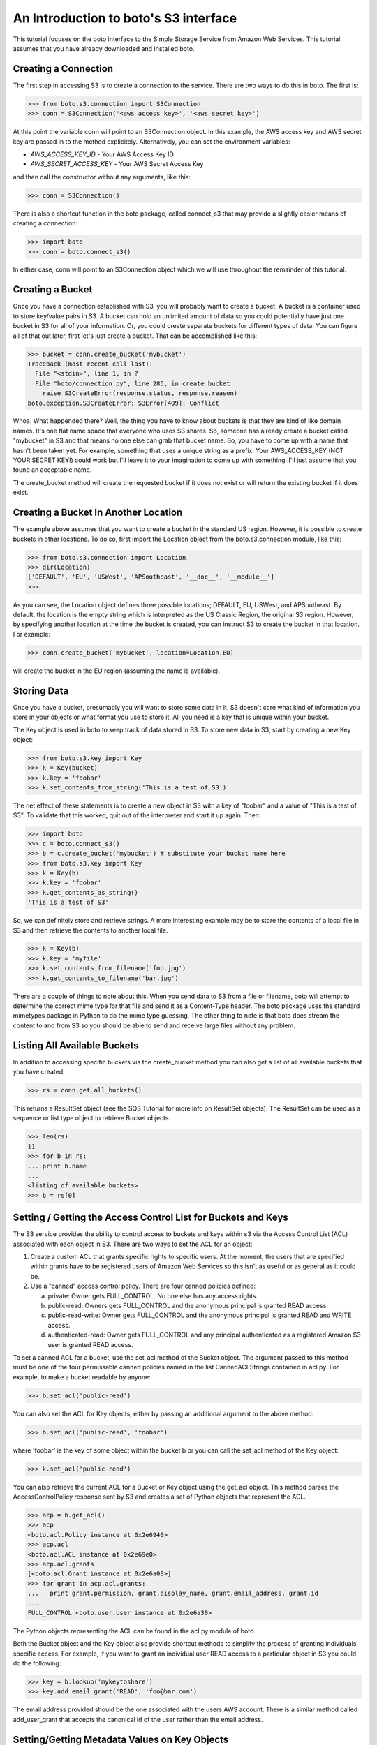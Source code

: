 .. _s3_tut:

======================================
An Introduction to boto's S3 interface
======================================

This tutorial focuses on the boto interface to the Simple Storage Service
from Amazon Web Services.  This tutorial assumes that you have already
downloaded and installed boto.

Creating a Connection
---------------------
The first step in accessing S3 is to create a connection to the service.
There are two ways to do this in boto.  The first is:

>>> from boto.s3.connection import S3Connection
>>> conn = S3Connection('<aws access key>', '<aws secret key>')

At this point the variable conn will point to an S3Connection object.  In
this example, the AWS access key and AWS secret key are passed in to the
method explicitely.  Alternatively, you can set the environment variables:

* `AWS_ACCESS_KEY_ID` - Your AWS Access Key ID
* `AWS_SECRET_ACCESS_KEY` - Your AWS Secret Access Key

and then call the constructor without any arguments, like this:

>>> conn = S3Connection()

There is also a shortcut function in the boto package, called connect_s3
that may provide a slightly easier means of creating a connection:

>>> import boto
>>> conn = boto.connect_s3()

In either case, conn will point to an S3Connection object which we will
use throughout the remainder of this tutorial.

Creating a Bucket
-----------------

Once you have a connection established with S3, you will probably want to
create a bucket.  A bucket is a container used to store key/value pairs
in S3.  A bucket can hold an unlimited amount of data so you could potentially
have just one bucket in S3 for all of your information.  Or, you could create
separate buckets for different types of data.  You can figure all of that out
later, first let's just create a bucket.  That can be accomplished like this:

>>> bucket = conn.create_bucket('mybucket')
Traceback (most recent call last):
  File "<stdin>", line 1, in ?
  File "boto/connection.py", line 285, in create_bucket
    raise S3CreateError(response.status, response.reason)
boto.exception.S3CreateError: S3Error[409]: Conflict

Whoa.  What happended there?  Well, the thing you have to know about
buckets is that they are kind of like domain names.  It's one flat name
space that everyone who uses S3 shares.  So, someone has already create
a bucket called "mybucket" in S3 and that means no one else can grab that
bucket name.  So, you have to come up with a name that hasn't been taken yet.
For example, something that uses a unique string as a prefix.  Your
AWS_ACCESS_KEY (NOT YOUR SECRET KEY!) could work but I'll leave it to
your imagination to come up with something.  I'll just assume that you
found an acceptable name.

The create_bucket method will create the requested bucket if it does not
exist or will return the existing bucket if it does exist.

Creating a Bucket In Another Location
-------------------------------------

The example above assumes that you want to create a bucket in the
standard US region.  However, it is possible to create buckets in
other locations.  To do so, first import the Location object from the
boto.s3.connection module, like this:

>>> from boto.s3.connection import Location
>>> dir(Location)
['DEFAULT', 'EU', 'USWest', 'APSoutheast', '__doc__', '__module__']
>>>

As you can see, the Location object defines three possible locations;
DEFAULT, EU, USWest, and APSoutheast.  By default, the location is the
empty string which is interpreted as the US Classic Region, the
original S3 region.  However, by specifying another location at the
time the bucket is created, you can instruct S3 to create the bucket
in that location.  For example:

>>> conn.create_bucket('mybucket', location=Location.EU)

will create the bucket in the EU region (assuming the name is available).

Storing Data
----------------

Once you have a bucket, presumably you will want to store some data
in it.  S3 doesn't care what kind of information you store in your objects
or what format you use to store it.  All you need is a key that is unique
within your bucket.

The Key object is used in boto to keep track of data stored in S3.  To store
new data in S3, start by creating a new Key object:

>>> from boto.s3.key import Key
>>> k = Key(bucket)
>>> k.key = 'foobar'
>>> k.set_contents_from_string('This is a test of S3')

The net effect of these statements is to create a new object in S3 with a
key of "foobar" and a value of "This is a test of S3".  To validate that
this worked, quit out of the interpreter and start it up again.  Then:

>>> import boto
>>> c = boto.connect_s3()
>>> b = c.create_bucket('mybucket') # substitute your bucket name here
>>> from boto.s3.key import Key
>>> k = Key(b)
>>> k.key = 'foobar'
>>> k.get_contents_as_string()
'This is a test of S3'

So, we can definitely store and retrieve strings.  A more interesting
example may be to store the contents of a local file in S3 and then retrieve
the contents to another local file.

>>> k = Key(b)
>>> k.key = 'myfile'
>>> k.set_contents_from_filename('foo.jpg')
>>> k.get_contents_to_filename('bar.jpg')

There are a couple of things to note about this.  When you send data to
S3 from a file or filename, boto will attempt to determine the correct
mime type for that file and send it as a Content-Type header.  The boto
package uses the standard mimetypes package in Python to do the mime type
guessing.  The other thing to note is that boto does stream the content
to and from S3 so you should be able to send and receive large files without
any problem.

Listing All Available Buckets
-----------------------------
In addition to accessing specific buckets via the create_bucket method
you can also get a list of all available buckets that you have created.

>>> rs = conn.get_all_buckets()

This returns a ResultSet object (see the SQS Tutorial for more info on
ResultSet objects).  The ResultSet can be used as a sequence or list type
object to retrieve Bucket objects.

>>> len(rs)
11
>>> for b in rs:
... print b.name
...
<listing of available buckets>
>>> b = rs[0]

Setting / Getting the Access Control List for Buckets and Keys
--------------------------------------------------------------
The S3 service provides the ability to control access to buckets and keys
within s3 via the Access Control List (ACL) associated with each object in
S3.  There are two ways to set the ACL for an object:

1. Create a custom ACL that grants specific rights to specific users.  At the
   moment, the users that are specified within grants have to be registered
   users of Amazon Web Services so this isn't as useful or as general as it
   could be.

2. Use a "canned" access control policy.  There are four canned policies
   defined:

   a. private: Owner gets FULL_CONTROL.  No one else has any access rights.
   b. public-read: Owners gets FULL_CONTROL and the anonymous principal is granted READ access.
   c. public-read-write: Owner gets FULL_CONTROL and the anonymous principal is granted READ and WRITE access.
   d. authenticated-read: Owner gets FULL_CONTROL and any principal authenticated as a registered Amazon S3 user is granted READ access.

To set a canned ACL for a bucket, use the set_acl method of the Bucket object.
The argument passed to this method must be one of the four permissable
canned policies named in the list CannedACLStrings contained in acl.py.
For example, to make a bucket readable by anyone:

>>> b.set_acl('public-read')

You can also set the ACL for Key objects, either by passing an additional
argument to the above method:

>>> b.set_acl('public-read', 'foobar')

where 'foobar' is the key of some object within the bucket b or you can
call the set_acl method of the Key object:

>>> k.set_acl('public-read')

You can also retrieve the current ACL for a Bucket or Key object using the
get_acl object.  This method parses the AccessControlPolicy response sent
by S3 and creates a set of Python objects that represent the ACL.

>>> acp = b.get_acl()
>>> acp
<boto.acl.Policy instance at 0x2e6940>
>>> acp.acl
<boto.acl.ACL instance at 0x2e69e0>
>>> acp.acl.grants
[<boto.acl.Grant instance at 0x2e6a08>]
>>> for grant in acp.acl.grants:
...   print grant.permission, grant.display_name, grant.email_address, grant.id
...
FULL_CONTROL <boto.user.User instance at 0x2e6a30>

The Python objects representing the ACL can be found in the acl.py module
of boto.

Both the Bucket object and the Key object also provide shortcut
methods to simplify the process of granting individuals specific
access.  For example, if you want to grant an individual user READ
access to a particular object in S3 you could do the following:

>>> key = b.lookup('mykeytoshare')
>>> key.add_email_grant('READ', 'foo@bar.com')

The email address provided should be the one associated with the users
AWS account.  There is a similar method called add_user_grant that accepts the
canonical id of the user rather than the email address.

Setting/Getting Metadata Values on Key Objects
----------------------------------------------
S3 allows arbitrary user metadata to be assigned to objects within a bucket.
To take advantage of this S3 feature, you should use the set_metadata and
get_metadata methods of the Key object to set and retrieve metadata associated
with an S3 object.  For example:

>>> k = Key(b)
>>> k.key = 'has_metadata'
>>> k.set_metadata('meta1', 'This is the first metadata value')
>>> k.set_metadata('meta2', 'This is the second metadata value')
>>> k.set_contents_from_filename('foo.txt')

This code associates two metadata key/value pairs with the Key k.  To retrieve
those values later:

>>> k = b.get_key('has_metadata')
>>> k.get_metadata('meta1')
'This is the first metadata value'
>>> k.get_metadata('meta2')
'This is the second metadata value'
>>>

Setting/Getting/Deleting CORS Configuration on a Bucket
-------------------------------------------------------

Cross-origin resource sharing (CORS) defines a way for client web
applications that are loaded in one domain to interact with resources
in a different domain. With CORS support in Amazon S3, you can build
rich client-side web applications with Amazon S3 and selectively allow
cross-origin access to your Amazon S3 resources.

To create a CORS configuration and associate it with a bucket:

>>> from boto.s3.cors import CORSConfiguration
>>> cors_cfg = CORSConfiguration()
>>> cors_cfg.add_rule(['PUT', 'POST', 'DELETE'], 'https://www.example.com', allowed_header='*', max_age_seconds=3000, expose_header='x-amz-server-side-encryption')
>>> cors_cfg.add_rule('GET', '*')

The above code creates a CORS configuration object with two rules.

* The first rule allows cross-origin PUT, POST, and DELETE requests from
  the https://www.example.com/ origin.  The rule also allows all headers
  in preflight OPTIONS request through the Access-Control-Request-Headers
  header.  In response to any preflight OPTIONS request, Amazon S3 will
  return any requested headers.
* The second rule allows cross-origin GET requests from all origins.

To associate this configuration with a bucket:

>>> import boto
>>> c = boto.connect_s3()
>>> bucket = c.lookup('mybucket')
>>> bucket.set_cors(cors_cfg)

To retrieve the CORS configuration associated with a bucket:

>>> cors_cfg = bucket.get_cors()

And, finally, to delete all CORS configurations from a bucket:

>>> bucket.delete_cors()
